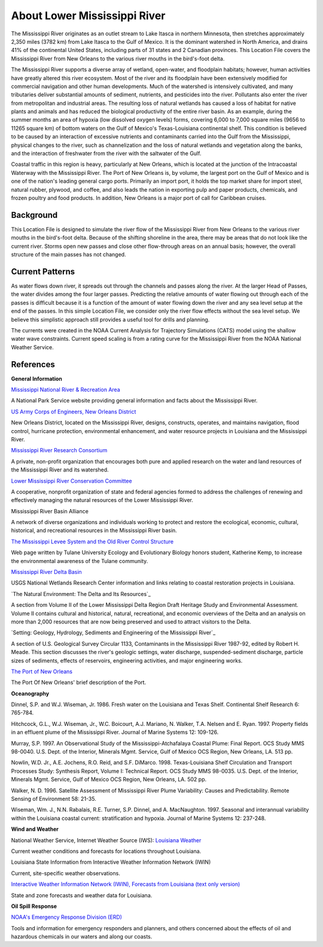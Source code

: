 .. keywords
   Mississippi, New Orleans, gulf, Mexico, location

About Lower Mississippi River
^^^^^^^^^^^^^^^^^^^^^^^^^^^^^^^^^^^^^^^^^^^

The Mississippi River originates as an outlet stream to Lake Itasca in northern Minnesota, then stretches approximately 2,350 miles (3782 km) from Lake Itasca to the Gulf of Mexico. It is the dominant watershed in North America, and drains 41% of the continental United States, including parts of 31 states and 2 Canadian provinces. This Location File covers the Mississippi River from New Orleans to the various river mouths in the bird's-foot delta.

The Mississippi River supports a diverse array of wetland, open-water, and floodplain habitats; however, human activities have greatly altered this river ecosystem. Most of the river and its floodplain have been extensively modified for commercial navigation and other human developments. Much of the watershed is intensively cultivated, and many tributaries deliver substantial amounts of sediment, nutrients, and pesticides into the river. Pollutants also enter the river from metropolitan and industrial areas. The resulting loss of natural wetlands has caused a loss of habitat for native plants and animals and has reduced the biological productivity of the entire river basin. As an example, during the summer months an area of hypoxia (low dissolved oxygen levels) forms, covering 6,000 to 7,000 square miles (9656 to 11265 square km) of bottom waters on the Gulf of Mexico's Texas-Louisiana continental shelf. This condition is believed to be caused by an interaction of excessive nutrients and contaminants carried into the Gulf from the Mississippi, physical changes to the river, such as channelization and the loss of natural wetlands and vegetation along the banks, and the interaction of freshwater from the river with the saltwater of the Gulf.

Coastal traffic in this region is heavy, particularly at New Orleans, which is located at the junction of the Intracoastal Waterway with the Mississippi River. The Port of New Orleans is, by volume, the largest port on the Gulf of Mexico and is one of the nation's leading general cargo ports. Primarily an import port, it holds the top market share for import steel, natural rubber, plywood, and coffee, and also leads the nation in exporting pulp and paper products, chemicals, and frozen poultry and food products. In addition, New Orleans is a major port of call for Caribbean cruises.


Background
=====================================

This Location File is designed to simulate the river flow of the Mississippi River from New Orleans to the various river mouths in the bird's-foot delta. Because of the shifting shoreline in the area, there may be areas that do not look like the current river. Storms open new passes and close other flow-through areas on an annual basis; however, the overall structure of the main passes has not changed.


Current Patterns
============================================

As water flows down river, it spreads out through the channels and passes along the river. At the larger Head of Passes, the water divides among the four larger passes. Predicting the relative amounts of water flowing out through each of the passes is difficult because it is a function of the amount of water flowing down the river and any sea level setup at the end of the passes. In this simple Location File, we consider only the river flow effects without the sea level setup. We believe this simplistic approach still provides a useful tool for drills and planning.

The currents were created in the NOAA Current Analysis for Trajectory Simulations (CATS) model using the shallow water wave constraints. Current speed scaling is from a rating curve for the Mississippi River from the NOAA National Weather Service.


References
==================================================


**General Information**


.. _Mississippi National River & Recreation Area: https://www.nps.gov/miss/riverfacts.htm
`Mississippi National River & Recreation Area`_

A National Park Service website providing general information and facts about the Mississippi River.


.. _US Army Corps of Engineers, New Orleans District: http://www.mvn.usace.army.mil/
`US Army Corps of Engineers, New Orleans District`_

New Orleans District, located on the Mississippi River, designs, constructs, operates, and maintains navigation, flood control, hurricane protection, environmental enhancement, and water resource projects in Louisiana and the Mississippi River.


.. _Mississippi River Research Consortium: http://m-r-r-c.org/
`Mississippi River Research Consortium`_

A private, non-profit organization that encourages both pure and applied research on the water and land resources of the Mississippi River and its watershed.


.. _Lower Mississippi River Conservation Committee: http://www.lmrcc.org/
`Lower Mississippi River Conservation Committee`_

A cooperative, nonprofit organization of state and federal agencies formed to address the challenges of renewing and effectively managing the natural resources of the Lower Mississippi River.


.. _Mississippi River Basin Alliance: http://www.mrba.org/
Mississippi River Basin Alliance

A network of diverse organizations and individuals working to protect and restore the ecological, economic, cultural, historical, and recreational resources in the Mississippi River basin.


.. _The Mississippi Levee System and the Old River Control Structure: http://www.tulane.edu/~bfleury/envirobio/enviroweb/FloodControl.htm
`The Mississippi Levee System and the Old River Control Structure`_

Web page written by Tulane University Ecology and Evolutionary Biology honors student, Katherine Kemp, to increase the environmental awareness of the Tulane community.


.. _Mississippi River Delta Basin: http://www.lacoast.gov/geography/mr/index.asp
`Mississippi River Delta Basin`_

USGS National Wetlands Research Center information and links relating to coastal restoration projects in Louisiana.


.. _The Delta and Its Resources: https://www.nps.gov/NHL/learn/delta/volume2/natural.htm
`The Natural Environment: The Delta and Its Resources`_

A section from Volume II of the Lower Mississippi Delta Region Draft Heritage Study and Environmental Assessment. Volume II contains cultural and historical, natural, recreational, and economic overviews of the Delta and an analysis on more than 2,000 resources that are now being preserved and used to attract visitors to the Delta.


.. _Setting: Geology, Hydrology, Sediments and Engineering of the Mississippi River: http://water.usgs.gov/pubs/circ/circ1133/geosetting.html
`Setting: Geology, Hydrology, Sediments and Engineering of the Mississippi River`_

A section of U.S. Geological Survey Circular 1133, Contaminants in the Mississippi River 1987-92, edited by Robert H. Meade. This section discusses the river's geologic settings, water discharge, suspended-sediment discharge, particle sizes of sediments, effects of reservoirs, engineering activities, and major engineering works.


.. _The Port of New Orleans: http://portno.com/about
`The Port of New Orleans`_

The Port Of New Orleans' brief description of the Port.


**Oceanography**

Dinnel, S.P. and W.J. Wiseman, Jr. 1986. Fresh water on the Louisiana and Texas Shelf. Continental Shelf Research 6: 765-784.

Hitchcock, G.L., W.J. Wiseman, Jr., W.C. Boicourt, A.J. Mariano, N. Walker, T.A. Nelsen and E. Ryan. 1997. Property fields in an effluent plume of the Mississippi River. Journal of Marine Systems 12: 109-126.

Murray, S.P. 1997. An Observational Study of the Mississippi-Atchafalaya Coastal Plume: Final Report. OCS Study MMS 98-0040. U.S. Dept. of the Interior, Minerals Mgmt. Service, Gulf of Mexico OCS Region, New Orleans, LA. 513 pp.

Nowlin, W.D. Jr., A.E. Jochens, R.O. Reid, and S.F. DiMarco. 1998. Texas-Louisiana Shelf Circulation and Transport Processes Study: Synthesis Report, Volume I: Technical Report. OCS Study MMS 98-0035. U.S. Dept. of the Interior, Minerals Mgmt. Service, Gulf of Mexico OCS Region, New Orleans, LA. 502 pp.

Walker, N. D. 1996. Satellite Assessment of Mississippi River Plume Variability: Causes and Predictability. Remote Sensing of Environment 58: 21-35.

Wiseman, Wm. J., N.N. Rabalais, R.E. Turner, S.P. Dinnel, and A. MacNaughton. 1997. Seasonal and interannual variability within the Louisiana coastal current: stratification and hypoxia. Journal of Marine Systems 12: 237-248.

**Wind and Weather**

.. _Louisiana Weather: http://weather.noaa.gov/weather/LA_cc_us.html
National Weather Service, Internet Weather Source (IWS): `Louisiana Weather`_

Current weather conditions and forecasts for locations throughout Louisiana.


.. _Louisiana State Information from Interactive Weather Information Network (IWIN): http://iwin.nws.noaa.gov/iwin/la/la.html
Louisiana State Information from Interactive Weather Information Network (IWIN)

Current, site-specific weather observations.


.. _Interactive Weather Information Network (IWIN), Forecasts from Louisiana (text only version): http://iwin.nws.noaa.gov/iwin/textversion/state/la.html
`Interactive Weather Information Network (IWIN), Forecasts from Louisiana (text only version)`_

State and zone forecasts and weather data for Louisiana.


**Oil Spill Response**

.. _NOAA's Emergency Response Division (ERD): http://response.restoration.noaa.gov
`NOAA's Emergency Response Division (ERD)`_

Tools and information for emergency responders and planners, and others concerned about the effects of oil and hazardous chemicals in our waters and along our coasts.